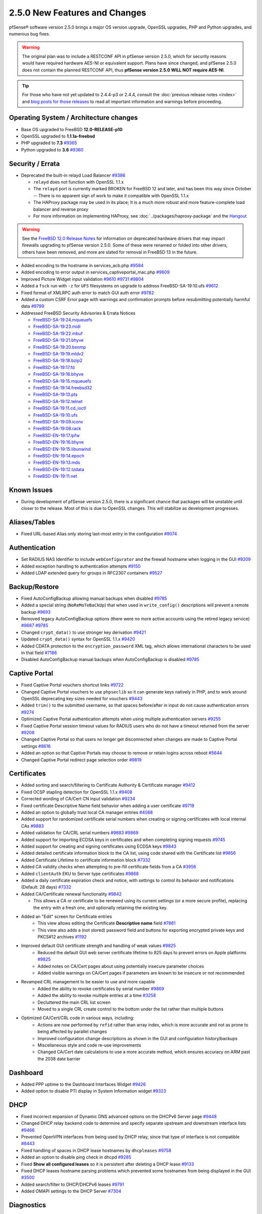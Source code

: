 2.5.0 New Features and Changes
==============================

pfSense® software version 2.5.0 brings a major OS version upgrade, OpenSSL
upgrades, PHP and Python upgrades, and numerous bug fixes.

.. warning:: The original plan was to include a RESTCONF API in pfSense version
   2.5.0, which for security reasons would have required hardware AES-NI or
   equivalent support. Plans have since changed, and pfSense 2.5.0 does not
   contain the planned RESTCONF API, thus **pfSense version 2.5.0 WILL NOT
   require AES-NI**.

.. tip:: For those who have not yet updated to 2.4.4-p3 or 2.4.4, consult
   the :doc:`previous release notes <index>` and `blog posts for those releases
   <https://www.netgate.com/blog/category.html#releases>`__ to read all
   important information and warnings before proceeding.

Operating System / Architecture changes
---------------------------------------

* Base OS upgraded to FreeBSD **12.0-RELEASE-p10**
* OpenSSL upgraded to **1.1.1a-freebsd**
* PHP upgraded to **7.3** `#9365 <https://redmine.pfsense.org/issues/9365>`__
* Python upgraded to **3.6** `#9360 <https://redmine.pfsense.org/issues/9360>`__

Security / Errata
-----------------

* Deprecated the built-in relayd Load Balancer `#9386 <https://redmine.pfsense.org/issues/9386>`__

  * ``relayd`` does not function with OpenSSL 1.1.x
  * The ``relayd`` port is currently marked BROKEN for FreeBSD 12 and later, and has been this way since October -- There is no apparent sign of work to make it compatible with OpenSSL 1.1.x
  * The HAProxy package may be used in its place; It is a much more robust and more feature-complete load balancer and reverse proxy
  * For more information on implementing HAProxy, see :doc:`../packages/haproxy-package` and the `Hangout <https://www.netgate.com/resources/videos/server-load-balancing-on-pfsense-24.html>`_

.. warning:: See the `FreeBSD 12.0 Release Notes <https://www.freebsd.org/releases/12.0R/relnotes.html#drivers-network>`_
   for information on deprecated hardware drivers that may impact firewalls
   upgrading to pfSense version 2.5.0. Some of these were renamed or folded into
   other drivers, others have been removed, and more are slated for removal in
   FreeBSD 13 in the future.

* Added encoding to the hostname in services_acb.php `#9584 <https://redmine.pfsense.org/issues/9584>`__
* Added encoding to error output in services_captiveportal_mac.php `#9609 <https://redmine.pfsense.org/issues/9609>`__
* Improved Picture Widget input validation `#9610 <https://redmine.pfsense.org/issues/9610>`__ `#9731 <https://redmine.pfsense.org/issues/9731>`__ `#9804 <https://redmine.pfsense.org/issues/9804>`__
* Added a ``fsck`` run with ``-z`` for ``UFS`` filesystems on upgrade to address FreeBSD-SA-19:10.ufs `#9612 <https://redmine.pfsense.org/issues/9612>`__
* Fixed format of XMLRPC auth error to match GUI auth error `#9782 <https://redmine.pfsense.org/issues/9782>`__
* Added a custom CSRF Error page with warnings and confirmation prompts before resubmitting potentially harmful data `#9799 <https://redmine.pfsense.org/issues/9799>`__

* Addressed FreeBSD Security Advisories & Errata Notices

  * `FreeBSD-SA-19:24.mqueuefs  <https://security.freebsd.org/advisories/FreeBSD-SA-19:24.mqueuefs.asc>`__
  * `FreeBSD-SA-19:23.midi      <https://security.freebsd.org/advisories/FreeBSD-SA-19:23.midi.asc>`__
  * `FreeBSD-SA-19:22.mbuf      <https://security.freebsd.org/advisories/FreeBSD-SA-19:22.mbuf.asc>`__
  * `FreeBSD-SA-19:21.bhyve     <https://security.freebsd.org/advisories/FreeBSD-SA-19:21.bhyve.asc>`__
  * `FreeBSD-SA-19:20.bsnmp     <https://security.freebsd.org/advisories/FreeBSD-SA-19:20.bsnmp.asc>`__
  * `FreeBSD-SA-19:19.mldv2     <https://security.freebsd.org/advisories/FreeBSD-SA-19:19.mldv2.asc>`__
  * `FreeBSD-SA-19:18.bzip2     <https://security.freebsd.org/advisories/FreeBSD-SA-19:18.bzip2.asc>`__
  * `FreeBSD-SA-19:17.fd        <https://security.freebsd.org/advisories/FreeBSD-SA-19:17.fd.asc>`__
  * `FreeBSD-SA-19:16.bhyve     <https://security.freebsd.org/advisories/FreeBSD-SA-19:16.bhyve.asc>`__
  * `FreeBSD-SA-19:15.mqueuefs  <https://security.freebsd.org/advisories/FreeBSD-SA-19:15.mqueuefs.asc>`__
  * `FreeBSD-SA-19:14.freebsd32 <https://security.freebsd.org/advisories/FreeBSD-SA-19:14.freebsd32.asc>`__
  * `FreeBSD-SA-19:13.pts       <https://security.freebsd.org/advisories/FreeBSD-SA-19:13.pts.asc>`__
  * `FreeBSD-SA-19:12.telnet    <https://security.freebsd.org/advisories/FreeBSD-SA-19:12.telnet.asc>`__
  * `FreeBSD-SA-19:11.cd_ioctl  <https://security.freebsd.org/advisories/FreeBSD-SA-19:11.cd_ioctl.asc>`__
  * `FreeBSD-SA-19:10.ufs       <https://security.freebsd.org/advisories/FreeBSD-SA-19:10.ufs.asc>`__
  * `FreeBSD-SA-19:09.iconv     <https://security.freebsd.org/advisories/FreeBSD-SA-19:09.iconv.asc>`__
  * `FreeBSD-SA-19:08.rack      <https://security.freebsd.org/advisories/FreeBSD-SA-19:08.rack.asc>`__
  * `FreeBSD-EN-19:17.ipfw      <https://security.freebsd.org/advisories/FreeBSD-EN-19:17.ipfw.asc>`__
  * `FreeBSD-EN-19:16.bhyve     <https://security.freebsd.org/advisories/FreeBSD-EN-19:16.bhyve.asc>`__
  * `FreeBSD-EN-19:15.libunwind <https://security.freebsd.org/advisories/FreeBSD-EN-19:15.libunwind.asc>`__
  * `FreeBSD-EN-19:14.epoch     <https://security.freebsd.org/advisories/FreeBSD-EN-19:14.epoch.asc>`__
  * `FreeBSD-EN-19:13.mds       <https://security.freebsd.org/advisories/FreeBSD-EN-19:13.mds.asc>`__
  * `FreeBSD-EN-19:12.tzdata    <https://security.freebsd.org/advisories/FreeBSD-EN-19:12.tzdata.asc>`__
  * `FreeBSD-EN-19:11.net       <https://security.freebsd.org/advisories/FreeBSD-EN-19:11.net.asc>`__


Known Issues
------------

* During development of pfSense version 2.5.0, there is a significant chance
  that packages will be unstable until closer to the release. Most of this is
  due to OpenSSL changes. This will stabilize as development progresses.

Aliases/Tables
--------------

* Fixed URL-based Alias only storing last-most entry in the configuration `#9074 <https://redmine.pfsense.org/issues/9074>`__

Authentication
--------------

* Set RADIUS NAS Identifier to include ``webConfigurator`` and the firewall hostname when logging in the GUI `#9209 <https://redmine.pfsense.org/issues/9209>`__
* Added exception handling to authentication attempts `#9150 <https://redmine.pfsense.org/issues/9150>`__
* Added LDAP extended query for groups in RFC2307 containers `#9527 <https://redmine.pfsense.org/issues/9527>`__

Backup/Restore
--------------

* Fixed AutoConfigBackup allowing manual backups when disabled `#9785 <https://redmine.pfsense.org/issues/9785>`__
* Added a special string (``NoReMoTeBaCkUp``) that when used in ``write_config()`` descriptions will prevent a remote backup `#9693 <https://redmine.pfsense.org/issues/9693>`__
* Removed legacy AutoConfigBackup options (there were no more active accounts using the retired legacy service) `#9687 <https://redmine.pfsense.org/issues/9687>`__ `#9785 <https://redmine.pfsense.org/issues/9785>`__
* Changed ``crypt_data()`` to use stronger key derivation `#9421 <https://redmine.pfsense.org/issues/9421>`__
* Updated ``crypt_data()`` syntax for OpenSSL 1.1.x `#9420 <https://redmine.pfsense.org/issues/9420>`__
* Added CDATA protection to the ``encryption_password`` XML tag, which allows international characters to be used in that field `#7186 <https://redmine.pfsense.org/issues/7186>`__
* Disabled AutoConfigBackup manual backups when AutoConfigBackup is disabled `#9785 <https://redmine.pfsense.org/issues/9785>`__

Captive Portal
--------------

* Fixed Captive Portal vouchers shortcut links `#9722 <https://redmine.pfsense.org/issues/9722>`__
* Changed Captive Portal vouchers to use ``phpseclib`` so it can generate keys natively in PHP, and to work around OpenSSL deprecating key sizes needed for vouchers `#9443 <https://redmine.pfsense.org/issues/9443>`__
* Added ``trim()`` to the submitted username, so that spaces before/after in input do not cause authentication errors `#9274 <https://redmine.pfsense.org/issues/9274>`__
* Optimized Captive Portal authentication attempts when using multiple authentication servers `#9255 <https://redmine.pfsense.org/issues/9255>`__
* Fixed Captive Portal session timeout values for RADIUS users who do not have a timeout returned from the server `#9208 <https://redmine.pfsense.org/issues/9208>`__
* Changed Captive Portal so that users no longer get disconnected when changes are made to Captive Portal settings `#8616 <https://redmine.pfsense.org/issues/8616>`__
* Added an option so that Captive Portals may choose to remove or retain logins across reboot `#5644 <https://redmine.pfsense.org/issues/5644>`__
* Changed Captive Portal redirect page selection order `#9819 <https://redmine.pfsense.org/issues/9819>`__

Certificates
------------

* Added sorting and search/filtering to Certificate Authority & Certificate manager `#9412 <https://redmine.pfsense.org/issues/9412>`__
* Fixed OCSP stapling detection for OpenSSL 1.1.x `#9408 <https://redmine.pfsense.org/issues/9408>`__
* Corrected wording of CA/Cert CN input validation `#9234 <https://redmine.pfsense.org/issues/9234>`__
* Fixed certificate Descriptive Name field behavior when adding a user certificate `#9719 <https://redmine.pfsense.org/issues/9719>`__
* Added an option to globally trust local CA manager entries `#4068 <https://redmine.pfsense.org/issues/4068>`__
* Added support for randomized certificate serial numbers when creating or signing certificates with local internal CAs `#9883 <https://redmine.pfsense.org/issues/9883>`__
* Added validation for CA/CRL serial numbers `#9883 <https://redmine.pfsense.org/issues/9883>`__ `#9869 <https://redmine.pfsense.org/issues/9869>`__
* Added support for importing ECDSA keys in certificates and when completing signing requests `#9745 <https://redmine.pfsense.org/issues/9745>`__
* Added support for creating and signing certificates using ECDSA keys `#9843 <https://redmine.pfsense.org/issues/9843>`__
* Added detailed certificate information block to the CA list, using code shared with the Certificate list `#9856 <https://redmine.pfsense.org/issues/9856>`__
* Added Certificate Lifetime to certificate information block `#7332 <https://redmine.pfsense.org/issues/7332>`__
* Added CA validity checks when attempting to pre-fill certificate fields from a CA `#3956 <https://redmine.pfsense.org/issues/3956>`__
* Added ``clientAuth`` EKU to Server type certificates `#9868 <https://redmine.pfsense.org/issues/9868>`__
* Added a daily certificate expiration check and notice, with settings to control its behavior and notifications (Default: 28 days) `#7332 <https://redmine.pfsense.org/issues/7332>`__
* Added CA/Certificate renewal functionality `#9842 <https://redmine.pfsense.org/issues/9842>`__

  * This allows a CA or certificate to be renewed using its current settings (or a more secure profile), replacing the entry with a fresh one, and optionally retaining the existing key.

* Added an "Edit" screen for Certificate entries
    * This view allows editing the Certificate **Descriptive name** field `#7861 <https://redmine.pfsense.org/issues/7861>`__
    * This view also adds a (not stored) password field and buttons for exporting encrypted private keys and PKCS#12 archives `#1192 <https://redmine.pfsense.org/issues/1192>`__

* Improved default GUI certificate strength and handling of weak values `#9825 <https://redmine.pfsense.org/issues/9825>`__
    * Reduced the default GUI web server certificate lifetime to 825 days to prevent errors on Apple platforms `#9825 <https://redmine.pfsense.org/issues/9825>`__
    * Added notes on CA/Cert pages about using potentially insecure parameter choices
    * Added visible warnings on CA/Cert pages if parameters are known to be insecure or not recommended

* Revamped CRL management to be easier to use and more capable
    * Added the ability to revoke certificates by serial number `#9869 <https://redmine.pfsense.org/issues/9869>`__
    * Added the ability to revoke multiple entries at a time `#3258 <https://redmine.pfsense.org/issues/3258>`__
    * Decluttered the main CRL list screen
    * Moved to a single CRL create control to the bottom under the list rather than multiple buttons

* Optimized CA/Cert/CRL code in various ways, including:
    * Actions are now performed by ``refid`` rather than array index, which is more accurate and not as prone to being affected by parallel changes
    * Improved configuration change descriptions as shown in the GUI and configuration history/backups
    * Miscellaneous style and code re-use improvements
    * Changed CA/Cert date calculations to use a more accurate method, which ensures accuracy on ARM past the 2038 date barrier

Dashboard
---------

* Added PPP uptime to the Dashboard Interfaces Widget `#9426 <https://redmine.pfsense.org/issues/9426>`__
* Added option to disable PTI display in System Information widget `#9323 <https://redmine.pfsense.org/issues/9323>`__

DHCP
----

* Fixed incorrect expansion of Dynamic DNS advanced options on the DHCPv6 Server page `#9448 <https://redmine.pfsense.org/issues/9448>`__
* Changed DHCP relay backend code to determine and specify separate upstream and downstream interface lists `#9466 <https://redmine.pfsense.org/issues/9466>`__
* Prevented OpenVPN interfaces from being used by DHCP relay, since that type of interface is not compatible `#8443 <https://redmine.pfsense.org/issues/8443>`__
* Fixed handling of spaces in DHCP lease hostnames by ``dhcpleases`` `#9758 <https://redmine.pfsense.org/issues/9758>`__
* Added an option to disable ping check in dhcpd `#9285 <https://redmine.pfsense.org/issues/9285>`__
* Fixed **Show all configured leases** so it is persistent after deleting a DHCP lease `#9133 <https://redmine.pfsense.org/issues/9133>`__
* Fixed DHCP leases hostname parsing problems which prevented some hostnames from being displayed in the GUI `#3500 <https://redmine.pfsense.org/issues/3500>`__
* Added search/filter to DHCP/DHCPv6 leases `#9791 <https://redmine.pfsense.org/issues/9791>`__
* Added OMAPI settings to the DHCP Server `#7304 <https://redmine.pfsense.org/issues/7304>`__

Diagnostics
-----------

* Fixed a PHP warning in diag_dump_states.php `#9780 <https://redmine.pfsense.org/issues/9780>`__
* Fixed reverse lookup of IPv6 addresses on diag_dns.php `#9543 <https://redmine.pfsense.org/issues/9543>`__
* Fixed diag_system_activity.php to use batch mode for top so it displays process list w/o terminal, and increased amount of output displayed `#9522 <https://redmine.pfsense.org/issues/9522>`__
* Added search/filter ARP table and NDP status `#9791 <https://redmine.pfsense.org/issues/9791>`__
* Added Reroot and Reboot with Filesystem Check options to GUI Reboot page `#9771 <https://redmine.pfsense.org/issues/9771>`__

DNS
---

* Added ``127.0.0.0/8`` to the DNS Resolver ``private-address`` list for DNS rebinding protection `#9708 <https://redmine.pfsense.org/issues/9708>`__
* Fixed CIDR selection issues with /32 entries in DNS Resolver Access List entries `#9586 <https://redmine.pfsense.org/issues/9586>`__
* Added DNS Resolver (Unbound) Python Integration `#9251 <https://redmine.pfsense.org/issues/9251>`__
* Added TCP_RFC7413 in kernel, required for the BIND package `#7293 <https://redmine.pfsense.org/issues/7293>`__

Dynamic DNS
-----------

* Fixed Dynamic DNS class constructor name `#9779 <https://redmine.pfsense.org/issues/9779>`__
* Fixed errors in DNSimple Dynamic DNS `#9580 <https://redmine.pfsense.org/issues/9580>`__
* Fixed Dynamic DNS Dashboard Widget address parsing for entries with split hostname/domain (e.g. Namecheap) `#9564 <https://redmine.pfsense.org/issues/9564>`__
* Added support for Gandi LiveDNS Dynamic DNS `#9452 <https://redmine.pfsense.org/issues/9452>`__
* Fixed handling of wildcard (``*``) hostname entries in Cloudflare Dynamic DNS `#9361 <https://redmine.pfsense.org/issues/9361>`__
* Added support for AAAA records to Digital Ocean Dynamic DNS `#9280 <https://redmine.pfsense.org/issues/9280>`__
* Cleaned up whitespace issues in Azure Dynamic DNS backend code `#9271 <https://redmine.pfsense.org/issues/9271>`__
* Added support for Linode Dynamic DNS `#9268 <https://redmine.pfsense.org/issues/9268>`__
* Fixed issues with IPv6 on Azure Dynamic DNS `#9248 <https://redmine.pfsense.org/issues/9248>`__
* Fixed handling of wildcards in Route53 Dynamic DNS `#9053 <https://redmine.pfsense.org/issues/9053>`__
* Fixed handling of wildcards in Loopia Dynamic DNS `#8014 <https://redmine.pfsense.org/issues/8014>`__
* Fixed CloudFlare Dynamic DNS processing when ``proxied`` is enabled `#9362 <https://redmine.pfsense.org/issues/9362>`__

Gateways
--------

* Corrected PHP errors when marking gateways down in certain edge cases `#9851 <https://redmine.pfsense.org/issues/9851>`__

Interfaces
----------

* Fixed issues with PPPoE over a VLAN failing to reconnect `#9148 <https://redmine.pfsense.org/issues/9148>`__
* Added more prefix delegation size entries to selection list on interfaces.php `#9590 <https://redmine.pfsense.org/issues/9590>`__
* Added initialization to the VLAN array in console setup `#9582 <https://redmine.pfsense.org/issues/9582>`__
* Changed the way interface VLAN support is detected so it does not rely on the VLANMTU flag `#9548 <https://redmine.pfsense.org/issues/9548>`__
* Fixed issues with Netgate & hardware model detection which caused problems with default interface mappings `#8051 <https://redmine.pfsense.org/issues/8051>`__
* Fixed issues with display of previously-entered IP address values on interfaces_ppps_edit.php `#9741 <https://redmine.pfsense.org/issues/9741>`__
* Fixed issues with PPPoE over a VLAN failing to reconnect `#9148 <https://redmine.pfsense.org/issues/9148>`__
* Added a PHP shell playback script ``restartallwan`` which restarts all WAN-type interfaces `#9688 <https://redmine.pfsense.org/issues/9688>`__
* Added drivers for Mellanox ``mlx4`` and ``mlx5`` network interface cards `#7537 <https://redmine.pfsense.org/issues/7537>`__

IPsec
-----

* Fixed IPsec VTI interface creation logic `#9781 <https://redmine.pfsense.org/issues/9781>`__
* Added GUI option for IPsec P2/Child SA close action `#9767 <https://redmine.pfsense.org/issues/9767>`__
* Added IPsec DH and PFS groups 25, 26, and 27 `#9757 <https://redmine.pfsense.org/issues/9757>`__
* Added 25519 curve-based IPsec DH and PFS groups 31 and 32 `#9531 <https://redmine.pfsense.org/issues/9531>`__
* Enabled NAT-T controls for IKEv2 `#9695 <https://redmine.pfsense.org/issues/9695>`__
* Improved handling of IPsec restarts breaking VTI routing `#9668 <https://redmine.pfsense.org/issues/9668>`__
* Fixed input validation that incorrectly prevented deleting IPsec P2 entries in some cases with VTI `#9258 <https://redmine.pfsense.org/issues/9258>`__
* Fixed IPsec ``keyid`` identifier handling `#9243 <https://redmine.pfsense.org/issues/9243>`__
* Fixed IPsec VTI MTU boot-time configuration `#9111 <https://redmine.pfsense.org/issues/9111>`__
* Enabled the strongSwan PKCS#11 plugin `#6775 <https://redmine.pfsense.org/issues/6775>`__
* Fixed IPsec configuration generation so that encryption options for every P2 on a given P1 are not duplicated on each P2 `#6263 <https://redmine.pfsense.org/issues/6263>`__
* Escape Windows domain backslash in IPsec widget `#9747 <https://redmine.pfsense.org/issues/9747>`__

Logging
-------

* Changed system logging to use plain text logging and log rotation, the old binary clog format has been deprecated `#8350 <https://redmine.pfsense.org/issues/8350>`__
* Updated firewall log daemon to match data structure changes for FreeBSD 12.x `#9411 <https://redmine.pfsense.org/issues/9411>`__
* Updated firewall log parsing to match new format of logs in FreeBSD 12.x `#9415 <https://redmine.pfsense.org/issues/9415>`__
* Updated default log size (512k + rotated copies), default lines to display (500, was 50), and max line limits (200k, up from 2k) `#9734 <https://redmine.pfsense.org/issues/9734>`__
* Added log tabs for nginx, userlog, utx/lastlog, and some other previously hidden logs `#9714 <https://redmine.pfsense.org/issues/9714>`__
* Relocated Package Logs into a tab under System Logs and standardized display/filtering of package logs `#9714 <https://redmine.pfsense.org/issues/9714>`__
* Added GUI options to control log rotation `#9711 <https://redmine.pfsense.org/issues/9711>`__
* Added code for packages to set their own log rotation parameters `#9712 <https://redmine.pfsense.org/issues/9712>`__
* Removed the redundant ``nginx-error.log`` file `#7198 <https://redmine.pfsense.org/issues/7198>`__
* Fixed some instances where logs were mixed into the wrong log files/tabs (Captive Portal/DHCP/squid/php/others) `#1375 <https://redmine.pfsense.org/issues/1375>`__
* Reorganized/restructured several log tabs `#9714 <https://redmine.pfsense.org/issues/9714>`__
* Added a dedicated authentication log `#9754 <https://redmine.pfsense.org/issues/9754>`__

Monitoring
----------

* Fixed custom view titles being forced to lower case `#9681 <https://redmine.pfsense.org/issues/9681>`__

Notifications
-------------

* Fixed SMTP notification password being unintentionally changed when testing SMTP settings `#9684 <https://redmine.pfsense.org/issues/9684>`__
* Deprecated & Removed Growl Notifications `#8821 <https://redmine.pfsense.org/issues/8821>`__
* Reduced frequency of GEOM rebuild notifications `#9256 <https://redmine.pfsense.org/issues/9256>`__
* Added a daily certificate expiration notification with settings to control its behavior `#7332 <https://redmine.pfsense.org/issues/7332>`__

NTPD
----

* Added validation to ensure NTP values are treated as numbers before use `#9558 <https://redmine.pfsense.org/issues/9558>`__
* Added GUI options for NTP sync/poll intervals `#6787 <https://redmine.pfsense.org/issues/6787>`__

OpenVPN
-------

* Fixed JavaScript issue when selecting multiple OpenVPN NCP algorithms `#9756 <https://redmine.pfsense.org/issues/9756>`__
* Fixed OpenVPN wizard so it does not show DH parameter lengths that are not available `#9748 <https://redmine.pfsense.org/issues/9748>`__
* Fixed issues with OpenVPN resynchronizing when running on a gateway group `#9595 <https://redmine.pfsense.org/issues/9595>`__
* Updated OpenVPN local auth to handle changes in fcgicli output `#9460 <https://redmine.pfsense.org/issues/9460>`__
* Added an option to set the OpenVPN TLS Key Direction `#9030 <https://redmine.pfsense.org/issues/9030>`__
* Added GUI options to configure OpenVPN keepalive parameters `#3473 <https://redmine.pfsense.org/issues/3473>`__
* Fixed instances of hidden invalid OpenVPN options affecting save operations `#9674 <https://redmine.pfsense.org/issues/9674>`__
* Added connection count to OpenVPN status and widget `#9788 <https://redmine.pfsense.org/issues/9788>`__

Operating System
----------------

* Fixed serial console terminal size issues `#9569 <https://redmine.pfsense.org/issues/9569>`__

Packet Capture
--------------

* Fixed Packet Capture to match both IPv4+IPv6 CARP when that protocol is selected `#9867 <https://redmine.pfsense.org/issues/9867>`__
* Changed Packet Capture GUI to allow multiple TCP/UDP ports to be specified `#9766 <https://redmine.pfsense.org/issues/9766>`__
* Added start time to Packet Capture display `#9831 <https://redmine.pfsense.org/issues/9831>`__

Routing
-------

* Enabled the RADIX_MPATH kernel option for multi-path routing `#9544 <https://redmine.pfsense.org/issues/9544>`__
* Fixed ``(Default)`` designation on routes to match the default route in the OS `#9292 <https://redmine.pfsense.org/issues/9292>`__
* Fixed automatic static routes set for DNS gateway bindings not being removed when no longer necessary `#8922 <https://redmine.pfsense.org/issues/8922>`__

Rules / NAT
-----------

* Fixed state kill ordering in rc.newwanip `#4674 <https://redmine.pfsense.org/issues/4674>`__

S.M.A.R.T.
----------

* Updated the SMART page with new capabilities `#9367 <https://redmine.pfsense.org/issues/9367>`__

SNMP
----

* Fixed SNMP sysDescr contents to include hostname and patch version `#9218 <https://redmine.pfsense.org/issues/9218>`__

Translations
------------

* Added Italian translation `#9716 <https://redmine.pfsense.org/issues/9716>`__
* Fixed an issue with international characters in configuration descriptions, which led to failures in certain cases, such as failing to set Manual Outbound NAT when the Language was set to pt_BR `#6195 <https://redmine.pfsense.org/issues/6195>`__

Upgrade / Installation
----------------------

* Revised update check to provide a more consistent version string in JSON format `#9778 <https://redmine.pfsense.org/issues/9778>`__
* Fixed issues with checking for updates from the GUI behind a proxy with authentication `#9478 <https://redmine.pfsense.org/issues/9478>`__
* Disabled serial console on VGA memstick images `#9488 <https://redmine.pfsense.org/issues/9488>`__
* Fixed a PHP error when upgrading older configurations from revision 14.4 to 14.5 `#9840 <https://redmine.pfsense.org/issues/9840>`__
* Created separate **Auto (UFS) UEFI** and **Auto (UFS) BIOS** installation options to avoid problems on hardware which boots differently on USB and non-USB disks `#8638 <https://redmine.pfsense.org/issues/8638>`__

User Manager / Privileges
-------------------------

* Added input validation to prevent changing the authentication server name `#9692 <https://redmine.pfsense.org/issues/9692>`__
* Added privilege to manage integrated switches `#9620 <https://redmine.pfsense.org/issues/9620>`__
* Fixed privilege matching to handle JS anchor links `#9550 <https://redmine.pfsense.org/issues/9550>`__
* Removed wildcards incorrectly used in ``isAllowedPage()`` `#9541 <https://redmine.pfsense.org/issues/9541>`__
* Added menu entry for User Password Manager if the user does not have permission to reach the User Manager `#9428 <https://redmine.pfsense.org/issues/9428>`__
* Improved Deny Config Write privilege handling in the User & Group Manager `#9259 <https://redmine.pfsense.org/issues/9259>`__
* Fixed input validation of group name sizes to allow longer remote groups `#3792 <https://redmine.pfsense.org/issues/3792>`__

Web Interface
-------------

* Corrected input validation for firewall rule VLAN priority/set `#9763 <https://redmine.pfsense.org/issues/9763>`__
* Restricted Thoth tests to arm64 in status.php NG 2569
* Added kernel memory usage to status.php output `#9705 <https://redmine.pfsense.org/issues/9705>`__
* Redacted several additional fields in status.php output `#9784 <https://redmine.pfsense.org/issues/9784>`__
  `#9729 <https://redmine.pfsense.org/issues/9729>`__
  `#9728 <https://redmine.pfsense.org/issues/9728>`__
  `#9727 <https://redmine.pfsense.org/issues/9727>`__
  `#9694 <https://redmine.pfsense.org/issues/9694>`__
  `#9736 <https://redmine.pfsense.org/issues/9736>`__
* Increased the number of colors available for the login screen `#9706 <https://redmine.pfsense.org/issues/9706>`__
* Added TLS 1.3 to GUI and Captive Portal web server configuration, and removed older versions (TLS 1.0 removed from Captive Portal, TLS 1.1 removed from GUI) `#9607 <https://redmine.pfsense.org/issues/9607>`__
* Fixed a potential source of PHP errors when saving per-log settings `#9540 <https://redmine.pfsense.org/issues/9540>`__
* Added GUI components for MDS mitigation `#9532 <https://redmine.pfsense.org/issues/9532>`__
* Fixed empty lines in various forms throughout the GUI `#9449 <https://redmine.pfsense.org/issues/9449>`__
* Fixed integrated switch LAGG member editing on switch_ports.php `#9447 <https://redmine.pfsense.org/issues/9447>`__
* Improved validation of FQDNs `#9023 <https://redmine.pfsense.org/issues/9023>`__
* Fixed wizard.php selection option size attribute handling `#8907 <https://redmine.pfsense.org/issues/8907>`__
* Fixed platform detection for certain C2558/C2758 systems `#6846 <https://redmine.pfsense.org/issues/6846>`__
* Set ``autocomplete=new-password`` for forms containing authentication fields to help prevent browser auto-fill from completing irrelevant fields `#9864 <https://redmine.pfsense.org/issues/9864>`__
* Updated jQuery `#9407 <https://redmine.pfsense.org/issues/9407>`__

Wireless
--------

* Added support for the ``athp(4)`` wireless interface driver `#9538 <https://redmine.pfsense.org/issues/9538>`__ `#9600 <https://redmine.pfsense.org/issues/9600>`__

Development
-----------

* Added a "periodic" style framework to allow for daily/weekly/monthly tasks from the base system or packages by way of plugin calls `#7332 <https://redmine.pfsense.org/issues/7332>`__
* Added a central file download function for internal use throughout the GUI
